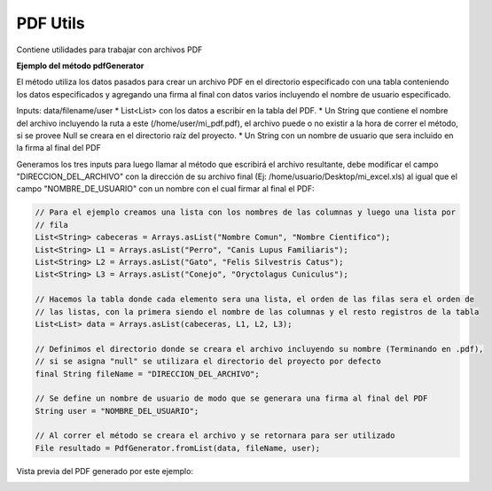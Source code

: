 -----------
PDF Utils
-----------
Contiene utilidades para trabajar con archivos PDF

**Ejemplo del método pdfGenerator**

El método utiliza los datos pasados para crear un archivo PDF en el directorio especificado con una tabla conteniendo los datos especificados y agregando una firma al final con datos varios incluyendo el nombre de usuario especificado.

Inputs:
data/filename/user
* List<List> con los datos a escribir en la tabla del PDF.
* Un String que contiene el nombre del archivo incluyendo la ruta a este (/home/user/mi_pdf.pdf), el archivo puede o no existir a la hora de correr el método, si se provee Null se creara en el directorio raíz del proyecto.
* Un String con un nombre de usuario que sera incluido en la firma al final del PDF

Generamos los tres inputs para luego llamar al método que escribirá el archivo resultante, debe modificar el campo "DIRECCION_DEL_ARCHIVO" con la dirección de su archivo final (Ej: /home/usuario/Desktop/mi_excel.xls) al igual que el campo "NOMBRE_DE_USUARIO" con un nombre con el cual firmar al final el PDF:

.. code-block:: java

    // Para el ejemplo creamos una lista con los nombres de las columnas y luego una lista por
    // fila
    List<String> cabeceras = Arrays.asList("Nombre Comun", "Nombre Cientifico");
    List<String> L1 = Arrays.asList("Perro", "Canis Lupus Familiaris");
    List<String> L2 = Arrays.asList("Gato", "Felis Silvestris Catus");
    List<String> L3 = Arrays.asList("Conejo", "Oryctolagus Cuniculus");

    // Hacemos la tabla donde cada elemento sera una lista, el orden de las filas sera el orden de
    // las listas, con la primera siendo el nombre de las columnas y el resto registros de la tabla
    List<List> data = Arrays.asList(cabeceras, L1, L2, L3);

    // Definimos el directorio donde se creara el archivo incluyendo su nombre (Terminando en .pdf),
    // si se asigna "null" se utilizara el directorio del proyecto por defecto
    final String fileName = "DIRECCION_DEL_ARCHIVO";

    // Se define un nombre de usuario de modo que se generara una firma al final del PDF
    String user = "NOMBRE_DEL_USUARIO";

    // Al correr el método se creara el archivo y se retornara para ser utilizado
    File resultado = PdfGenerator.fromList(data, fileName, user);

Vista previa del PDF generado por este ejemplo:

.. image:: /_static/images/joko-utils/PdfUtils/pdfGenerator_img1.png
    :align: center
